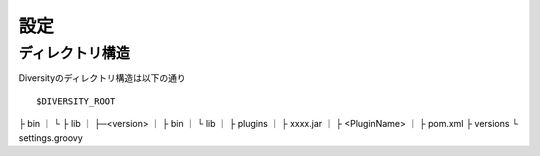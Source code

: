 ======
 設定
======

ディレクトリ構造
================

Diversityのディレクトリ構造は以下の通り ::

$DIVERSITY_ROOT
├ bin   
｜  └  
├ lib   
｜  ├─<version> 
｜         ├ bin
｜         └ lib 
｜
├ plugins
｜      ├ xxxx.jar
｜      ├ <PluginName>
｜             ├ pom.xml
├ versions
└ settings.groovy 
   

